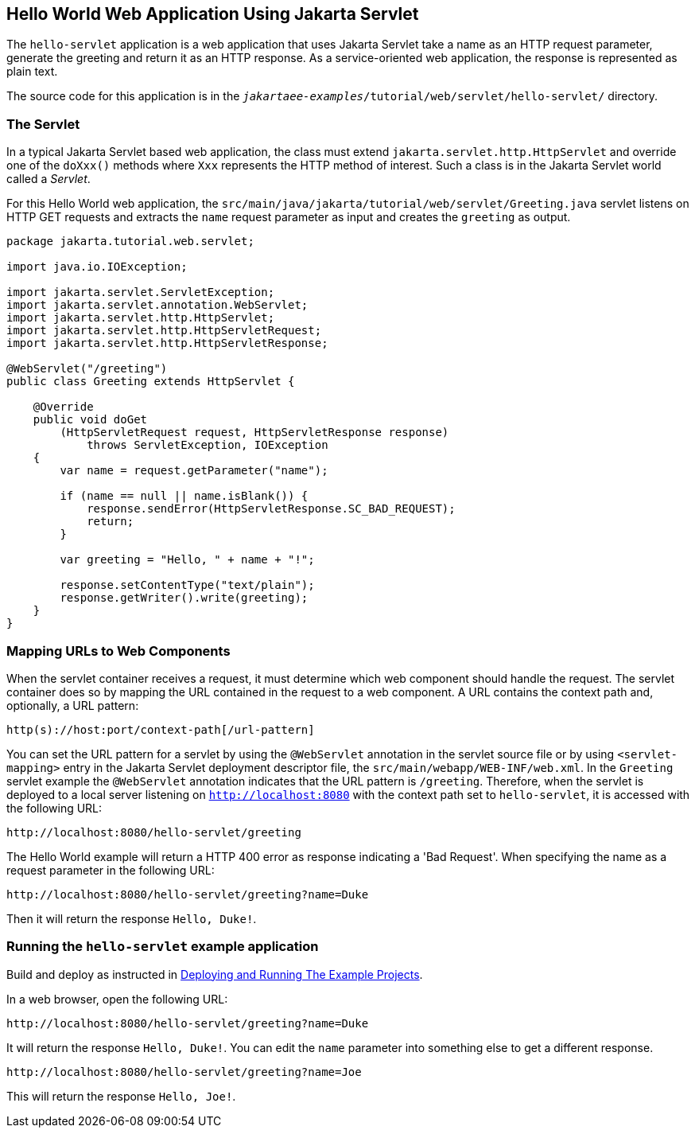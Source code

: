 == Hello World Web Application Using Jakarta Servlet

The `hello-servlet` application is a web application that uses Jakarta Servlet take a name as an HTTP request parameter, generate the greeting and return it as an HTTP response.
As a service-oriented web application, the response is represented as plain text.

The source code for this application is in the `_jakartaee-examples_/tutorial/web/servlet/hello-servlet/` directory.

=== The Servlet

In a typical Jakarta Servlet based web application, the class must extend `jakarta.servlet.http.HttpServlet` and override one of the `doXxx()` methods where `Xxx` represents the HTTP method of interest.
Such a class is in the Jakarta Servlet world called a _Servlet_.

For this Hello World web application, the `src/main/java/jakarta/tutorial/web/servlet/Greeting.java` servlet listens on HTTP GET requests and extracts the `name` request parameter as input and creates the `greeting` as output.

[source,java]
----
package jakarta.tutorial.web.servlet;

import java.io.IOException;

import jakarta.servlet.ServletException;
import jakarta.servlet.annotation.WebServlet;
import jakarta.servlet.http.HttpServlet;
import jakarta.servlet.http.HttpServletRequest;
import jakarta.servlet.http.HttpServletResponse;

@WebServlet("/greeting")
public class Greeting extends HttpServlet {

    @Override
    public void doGet
        (HttpServletRequest request, HttpServletResponse response)
            throws ServletException, IOException
    {
        var name = request.getParameter("name");

        if (name == null || name.isBlank()) {
            response.sendError(HttpServletResponse.SC_BAD_REQUEST);
            return;
        }

        var greeting = "Hello, " + name + "!";

        response.setContentType("text/plain");
        response.getWriter().write(greeting);
    }
}
----

=== Mapping URLs to Web Components

When the servlet container receives a request, it must determine which web component should handle the request.
The servlet container does so by mapping the URL contained in the request to a web component.
A URL contains the context path and, optionally, a URL pattern:

----
http(s)://host:port/context-path[/url-pattern]
----

You can set the URL pattern for a servlet by using the `@WebServlet` annotation in the servlet source file or by using `<servlet-mapping>` entry in the Jakarta Servlet deployment descriptor file, the `src/main/webapp/WEB-INF/web.xml`.
In the `Greeting` servlet example the `@WebServlet` annotation indicates that the URL pattern is `/greeting`.
Therefore, when the servlet is deployed to a local server listening on `http://localhost:8080` with the context path set to `hello-servlet`, it is accessed with the following URL:

----
http://localhost:8080/hello-servlet/greeting
----

The Hello World example will return a HTTP 400 error as response indicating a 'Bad Request'.
When specifying the name as a request parameter in the following URL:

----
http://localhost:8080/hello-servlet/greeting?name=Duke
----

Then it will return the response `Hello, Duke!`.

=== Running the `hello-servlet` example application

Build and deploy as instructed in <<Building, Deploying and Running The Example Projects>>.

In a web browser, open the following URL:

----
http://localhost:8080/hello-servlet/greeting?name=Duke
----

It will return the response `Hello, Duke!`.
You can edit the `name` parameter into something else to get a different response.

----
http://localhost:8080/hello-servlet/greeting?name=Joe
----

This will return the response `Hello, Joe!`.
